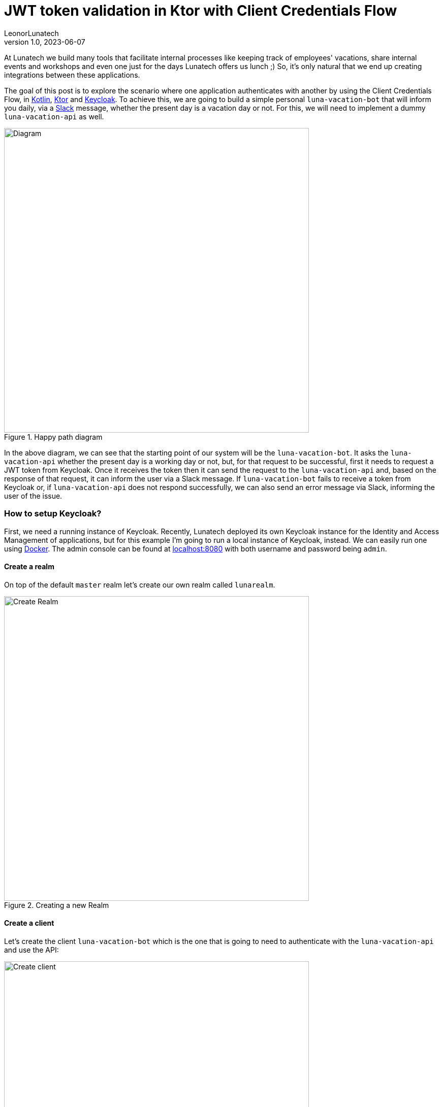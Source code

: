 = JWT token validation in Ktor with Client Credentials Flow
LeonorLunatech
v1.0, 2023-06-07
:title: JWT token validation in Ktor with Client Credentials Flow
:imagesdir: ../media/2023-06-07-kotlin-ktor-keycloak
:lang: en
:tags: [kotlin, ktor, keycloak]

At Lunatech we build many tools that facilitate internal processes like keeping track of employees' vacations, share internal events and workshops and even one just for the days Lunatech offers us lunch ;) So, it's only natural that we end up creating integrations between these applications.

The goal of this post is to explore the scenario where one application authenticates with another by using the Client Credentials Flow, in https://kotlinlang.org/[Kotlin], https://ktor.io/[Ktor] and https://www.keycloak.org/[Keycloak].
To achieve this, we are going to build a simple personal `luna-vacation-bot` that will inform you daily, via a https://slack.com/[Slack] message, whether the present day is a vacation day or not. For this, we will need to implement a dummy `luna-vacation-api` as well.

.Happy path diagram
image::diagram.png[Diagram, 600]

In the above diagram, we can see that the starting point of our system will be the `luna-vacation-bot`. It asks the `luna-vacation-api` whether the present day is a working day or not, but, for that request to be successful, first it needs to request a JWT token from Keycloak. Once it receives the token then it can send the request to the `luna-vacation-api` and, based on the response of that request, it can inform the user via a Slack message.
If `luna-vacation-bot` fails to receive a token from Keycloak or, if `luna-vacation-api` does not respond successfully, we can also send an error message via Slack, informing the user of the issue.

=== How to setup Keycloak?
First, we need a running instance of Keycloak. Recently, Lunatech deployed its own Keycloak instance for the Identity and Access Management of applications, but for this example I'm going to run a local instance of Keycloak, instead. We can easily run one using https://www.keycloak.org/getting-started/getting-started-docker[Docker].
The admin console can be found at http://localhost:8080[localhost:8080] with both username and password being `admin`.

==== Create a realm
On top of the default `master` realm let's create our own realm called `lunarealm`.

.Creating a new Realm
image::keycloak-create-realm.png[Create Realm, 600]

==== Create a client
Let's create the client `luna-vacation-bot` which is the one that is going to need to authenticate with the `luna-vacation-api` and use the API:

.Creating a new client
image::keycloak-new-client-1.png[Create client, 600]

After setting the client id, name and description, click Next for the capability config section and turn `Client authentication` and `Service accounts roles` **on** and all the other authentication flows **off**. The client is now configured for the Client Credentials Flow in OAuth2. Click Next again and Save.

.Configuring the client capability
image::keycloak-new-client-2.png[Create client, 600]

In order to increase our client security, we are also creating a new `Client Scope` called `luna-vacation-bot-scope` using the default settings:

.Creating a new Client Scope
image::keycloak-create-client-scope-1.png[Create client, 600]

Once you save the new scope, a couple of configuration tabs will show up: `Mappers` and `Scope`. Go to `Mappers` and choose `Configure a new mapper` and then choose `Audience`:

.Creating a new Client Scope Mapper
image::keycloak-create-client-scope-2.png[Create client, 600]

Give it a name and then set `luna-vacation-bot` in `Included Client Audience` and also add it to the tokens:

.Configuring the new Client Scope Mapper
image::keycloak-create-client-scope-3.png[Create client, 600]

Go back to the details of the `luna-vacation-bot` client, to `Client scopes`, `Add client scope` and choose the new `luna-vacation-bot-scope` Default scope and add it:

.Adding the new client scope to the client
image::keycloak-add-client-scope.png[Create client, 600]

One more client scope needs a final configuration. Go to the dedicated client scope called `luna-vacation-bot-dedicated` and click on it.
In `Mappers` choose `Add mapper` > `From predefined mappers` and then add `audience resolve`:

.Adding a predefined mapper to the client scope
image::keycloak-dedicaded-scope.png[Create client, 600]

Finally, still inside the same `luna-vacation-bot-dedicated` scope, go to the `Scope` tag and set `Full scope allowed` off.

.Modifying the client scope settings
image::keycloak-dedicated-scope-full-scope.png[Create client, 400]

We are all set to start using JWT tokens!

==== Test the creation of a token

To test if `luna-vacation-bot` can successfully get a JWT token we also need the client secret.
The secret can be found in the `Credentials` tab:

.Where to find the client's secret
image::keycloak-client-secret.png[Client secret, 600]

Let's use curl to generate the token:

[source,commandline]
----
curl -X post 'http://localhost:8080/realms/lunarealm/protocol/openid-connect/token' \
--header 'Content-Type: application/x-www-form-urlencoded' \
--data-urlencode 'grant_type=client_credentials' \
--data-urlencode 'client_id=luna-vacation-bot' \
--data-urlencode 'client_secret=<replace-by-secret>'
----

The token will look something like:

[source,json]
----
{"access_token":"eyJhbG...75Eg","expires_in":300,"refresh_expires_in":0,"token_type":"Bearer","not-before-policy":0,"scope":"email luna-vacation-bot_scope profile"}
----

==== Verify the token in jwt.io
In https://jwt.io/[jwt.io] you can inspect the contents of a token. Copy the `access_token` string and paste it in the `Encoded` box. I'm not going into details about the format and content of the token, you can read a nice https://jwt.io/introduction[introduction] about it in jwt.io site as well.

.Some of the token payload details
image::keycloak-token.png[Client secret, 400]

We can confirm that the `issuer` (iss) of the token is `lunarealm` and that the `audience` (aud) and the `authorized party` (azp) are `luna-vacation-bot`.

=== Create the luna-vacation-api
We are using https://kotlinlang.org/[Kotlin] and https://ktor.io/[Ktor] to build the API. Following the recent tendency, Ktor provides a project scaffolding https://start.ktor.io/[generator] that adds some sample code and allows adding plugins. Remember to add the Authentication JWT plugin.

.Generating the luna-vacation-api project
image::ktor-project-generator.png[Client secret, 500]

Download and open the project in your IDE of choice. The test dependencies and test folder can be removed.
Following the documentation in https://ktor.io/docs/jwt.html[ktor.io] on how to handle JSON web tokens let's add the following dependencies in `build.gradle.kts`:

[source,kotlin]
----
implementation "io.ktor:ktor-server-auth-jwt:2.3.0"
implementation "io.ktor:ktor-server-auth-jwt-jvm:2.3.0"
----

We can now start adding some code. Let's start by our API endpoint `onvacation` that determines that odd day numbers are days off and even days are working days.

[source,kotlin]
----
fun Application.configureRouting() {
    routing {
        authenticate("auth-jwt") {
            get("/onvacation") {
                val today = LocalDate.now()
                if (today.dayOfMonth % 2 == 0) {
                    call.respondText("Today you have a day off")
                } else {
                    call.respondText("Today you have to work")
                }
            }
        }
    }
}
----

You can notice that the endpoint already includes an authentication precondition called `auth-jwt`.
This detail is very important, as without it the endpoint would be available to non-authenticated parties.

In `fun Application.module()` we need to set up how this authentication takes places.
In our case we can validate the token realm, issuer, audience and limit access to `luna-vacation-bot` for authorized parties only. The token signature also needs to be validated and for that we need to provide the url to the JSON Web Keys available in the `protocol/openid-connect/certs` endpoint.

[source,kotlin]
----
install(Authentication) {
        jwt("auth-jwt") {
            realm = "lunarealm"
            verifier(
                UrlJwkProvider(URL("http://localhost:8080/realms/lunarealm/protocol/openid-connect/certs")),
                "http://localhost:8080/realms/lunarealm",
            ) {
                withAudience("luna-vacation-bot")
                withClaim("azp", "luna-vacation-bot")
            }
            challenge { _, _ ->
                call.respond(HttpStatusCode.Unauthorized, "Token is not valid or has expired")
            }
            validate { credential ->
                validateCredential(credential, issuer)
            }
        }
    }
----
If the authentication fails it returns the `challenge`, in this case a _401 Unauthorized_ with an error message.

The `validateCredentials` function is simply validating that the token has not expired, after all other validations have passed.

[source,kotlin]
----
fun validateCredential(credential: JWTCredential, issuer: String): JWTPrincipal? {
    if (credential.expiresAt?.after(Date()) == true
    ) {
        return JWTPrincipal(credential.payload)
    }

    return null
}
----

==== Test the API
We can test the api using `curl`.
If we secured the endpoint properly, calling the `onvacation` endpoint without a token should return an error.

[source,commandline]
----
$ curl localhost:4040/onvacation
Token is not valid or has expired
----

As explained in the initial diagram, we need to request a token from Keycloak and send it together with the request. We can use the credentials we have for `luna-vacation-bot`:

[source,commandline]
----
curl -X post 'http://localhost:8080/realms/lunarealm/protocol/openid-connect/token' \
--header 'Content-Type: application/x-www-form-urlencoded' \
--data-urlencode 'grant_type=client_credentials' \
--data-urlencode 'client_id=luna-vacation-bot' \
--data-urlencode 'client_secret=<replace-by-secret>'
----

We grab the `access_token` part of the response and add it to the request header as a Bearer token:

[source,commandline]
----
$ curl 'localhost:4040/onvacation' \
--header 'Authorization: Bearer eyJhbGciOiJ...QBhNiX6w'
----

And now we get a result:

[source,commandline]
----
Today you have to work
----


=== Create the luna-vacation-bot

To create the `luna-vacation-bot` project we are going to use https://www.jetbrains.com/idea/[Intellij] and create a new Kotlin application, with https://gradle.org/[Gradle] and JDK 17 (you can use JDK 8 or higher). After creating the project we can remove the test folder and the test dependencies.

==== Integrate with luna-vacation-api

In order to query the `luna-vacation-api` we need an http client. We are going to use the https://ktor.io/docs/create-client.html[ktor-client] library by adding the necessary dependencies to `build.gradle.kts`:

[source,kotlin]
----
implementation("io.ktor:ktor-client-core:2.3.1")
implementation("io.ktor:ktor-client-cio:2.3.1")
implementation("io.ktor:ktor-client-serialization:2.3.1")
implementation("io.ktor:ktor-client-content-negotiation:2.3.1")
implementation("io.ktor:ktor-serialization-kotlinx-json:2.3.1")
----

When creating the http client we need to add the json `ContentNegotiation` and the flag `ignoreUnknownKeys` for the response deserialization,
to ignore the json fields that we are not interested in.

[source,kotlin]
----
    val client = HttpClient(CIO) {
        install(ContentNegotiation) {
            json(
                Json {
                    ignoreUnknownKeys = true
                },
            )
        }
    }
----

Now that the http client is properly setup we will start by retrieving a JWT token from Keycloak:

[source,kotlin]
----
@Serializable
data class BotToken(val access_token: String)

val token = client.submitForm(
        url = "http://localhost:8080/realms/lunarealm/protocol/openid-connect/token",
        formParameters = parameters {
            append("grant_type", "client_credentials")
            append("client_id", "luna-vacation-bot")
            append("client_secret", "<replace by client_secret>")
        },
    ).body<BotToken>().access_token
----

and then we can finally call the `luna-vacation-api`:

[source,kotlin]
----
val response = client.get("http://localhost:5050/imionvacation") {
        bearerAuth(token)
    }.bodyAsText()
----

And what do we do with the `response` now? We send it to https://slack.com/[Slack] using a https://slack.com/apps[Slack App]. So let's do that next.


=== Create a Slack app
You can create your own workspace at https://slack.com/[slack.com]. Once you have it, you can create a new https://api.slack.com/apps[App]. Choose `Create New App` and then `From scratch`:

.Creating a new Slack App
image::slack-create-app-1.png[Diagram, 400]

I named the app `ImIOnVacation` and added it to my personal workspace:

.Configuring the Slack App workspace
image::slack-create-app-2.png[Diagram, 400]

To finalize the App creation you need to set some permissions:

.Configuring the Slack App permissions
image::slack-app-permissions.png[Diagram, 400]

In `Basic Information` you can personalize the appearance off the app, but for now let's jump to `OAuth & Permission` and, from there, scroll down to the `Scopes` section. In `User Token Scopes` add the scopes `chat:write`:

.Configuring the User Token Scopes
image::slack-app-scopes.png[Diagram, 400]

Then scroll up and click `Install to Workspace`. That will take us to a permissions screen: click `Allow`. We can see that a `User OAuth Token` was created as well.

.Slack App User OAuth token
image::slack-user-oauth-token.png[Diagram, 300]

We will need this `User OAuth Token` to be able to send messages to Slack via this App.

=== Put it all together

We can now send that `luna-vacation-api` response to a Slack channel. The channel I'll use is the chat with myself.
On Slack, channel IDs can be seen on the channel or chat details, at the very bottom.

For the communication with Slack we will use Slack's https://slack.dev/java-slack-sdk/guides/getting-started-with-bolt[Bolt SDK],
starting by adding the necessary dependencies:

[source,kotlin]
----
implementation("com.slack.api:bolt:1.29.2")
implementation("com.slack.api:bolt-servlet:1.29.2")
implementation("com.slack.api:bolt-jetty:1.29.2")
implementation("org.slf4j:slf4j-simple:1.7.36")
----

Now let's https://slack.dev/java-slack-sdk/guides/getting-started-with-bolt[compose our message].
The function `getOnVacation` is wrapping the `luna-vacation-api` request.

[source,kotlin]
----
val text = getOnVacation(client)
val response = slack.methods("xoxp-...").chatPostMessage { req: ChatPostMessageRequestBuilder ->
    req
        .channel("<replace by my channel>")
        .text(text)
}
----

Make sure `luna-vacation-api` is still running and now let's run `luna-vacation-bot`. If we check Slack we should see a message:

.Slack message
image::slack-message.png[Diagram, 200]

The complete source code for the https://github.com/LeonorLunatech/luna-vacation-api[luna-vacation-api] and https://github.com/LeonorLunatech/luna-vacation-bot[luna-vacation-bot] are available on GitHub.

=== Next steps

We can transform this kind of application integration in a real automation by running it periodically.
A cron job allows to achieve this goal and the http://www.quartz-scheduler.org/documentation/quartz-2.3.0/quick-start.html[quartz-scheduler] library integrates well with Kotlin.
The cron job can be configured as often was one wishes like several time a day or once a month, for example.

In this blog post we used a dummy API. For a real use case we could replace it with an API that provides data reports, for example.
Imagine yourself surprising your manager with some automated reports delivered to their Slack or email address!
